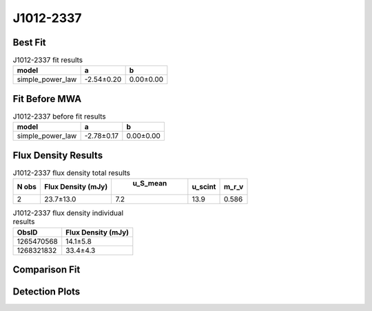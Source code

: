 J1012-2337
==========

Best Fit
--------
.. image:: best_fits/J1012-2337_simple_power_law_fit.png
  :width: 800

.. csv-table:: J1012-2337 fit results
   :header: "model","a","b"

   "simple_power_law","-2.54±0.20","0.00±0.00"

Fit Before MWA
--------------
.. image:: before_mwa/J1012-2337_simple_power_law_fit.png
  :width: 800

.. csv-table:: J1012-2337 before fit results
   :header: "model","a","b"

   "simple_power_law","-2.78±0.17","0.00±0.00"


Flux Density Results
--------------------
.. csv-table:: J1012-2337 flux density total results
   :header: "N obs", "Flux Density (mJy)", " u_S_mean", "u_scint", "m_r_v"

   "2",  "23.7±13.0", "7.2", "13.9", "0.586"

.. csv-table:: J1012-2337 flux density individual results
   :header: "ObsID", "Flux Density (mJy)"

    "1265470568", "14.1±5.8"
    "1268321832", "33.4±4.3"

Comparison Fit
--------------
.. image:: comparison_fits/J1012-2337_comparison_fit.png
  :width: 800

Detection Plots
---------------

.. image:: detection_plots/1265470568_J1012-2337.prepfold.png
  :width: 800

.. image:: on_pulse_plots/1265470568_J1012-2337_64_bins_gaussian_components.png
  :width: 800
.. image:: detection_plots/1268321832_J1012-2337.prepfold.png
  :width: 800

.. image:: on_pulse_plots/1268321832_J1012-2337_1024_bins_gaussian_components.png
  :width: 800